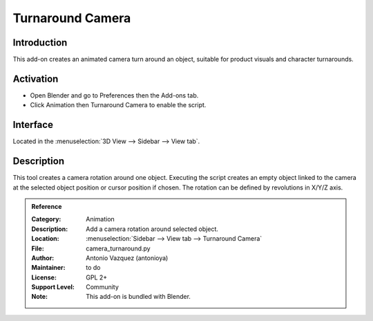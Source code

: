 
*****************
Turnaround Camera
*****************

Introduction
============

This add-on creates an animated camera turn around an object,
suitable for product visuals and character turnarounds.

.. youtube:: sgjx0ycmTAo


Activation
==========

- Open Blender and go to Preferences then the Add-ons tab.
- Click Animation then Turnaround Camera to enable the script.


Interface
=========

Located in the :menuselection:`3D View --> Sidebar --> View tab`.


Description
===========

This tool creates a camera rotation around one object.
Executing the script creates an empty object linked to the camera at
the selected object position or cursor position if chosen.
The rotation can be defined by revolutions in X/Y/Z axis.


.. admonition:: Reference
   :class: refbox

   :Category:  Animation
   :Description: Add a camera rotation around selected object.
   :Location: :menuselection:`Sidebar --> View tab --> Turnaround Camera`
   :File: camera_turnaround.py
   :Author: Antonio Vazquez (antonioya)
   :Maintainer: to do
   :License: GPL 2+
   :Support Level: Community
   :Note: This add-on is bundled with Blender.
